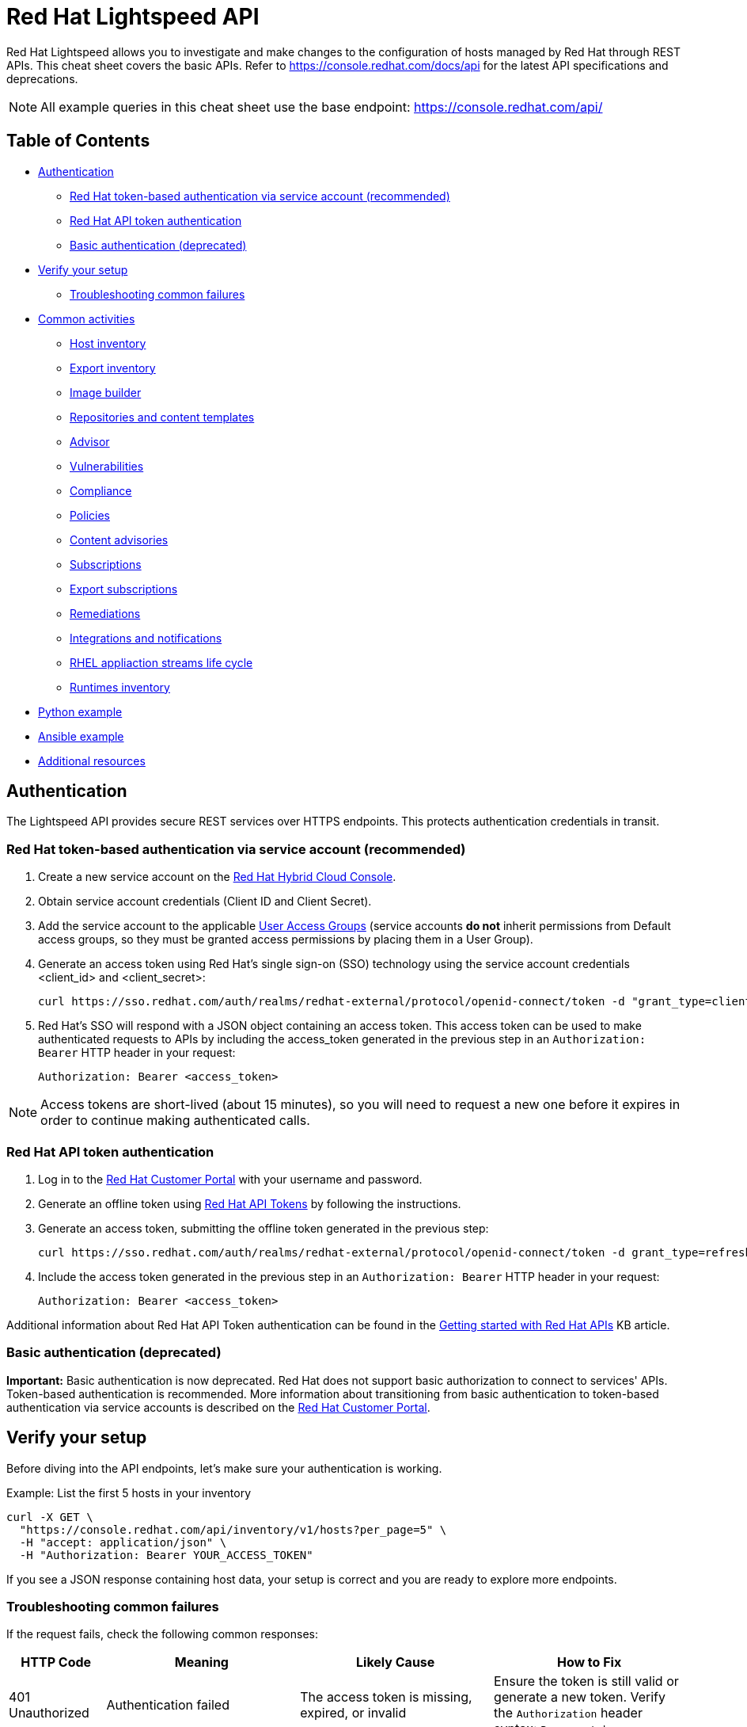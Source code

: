 = Red Hat Lightspeed API
:experimental: true
:product-name:

Red Hat Lightspeed allows you to investigate and make changes to the configuration of hosts managed by Red Hat through REST APIs. This cheat sheet covers the basic APIs. Refer to https://console.redhat.com/docs/api[https://console.redhat.com/docs/api] for the latest API specifications and deprecations.

NOTE: All example queries in this cheat sheet use the base endpoint: https://console.redhat.com/api/

== Table of Contents
* <<authentication,Authentication>>
** <<token-based-authentication-service-account,Red Hat token-based authentication via service account (recommended)>>
** <<api-token-based-authentication,Red Hat API token authentication>>
** <<basic-authentication,Basic authentication (deprecated)>>
* <<verify-your-setup,Verify your setup>>
** <<troubleshooting-common-failures,Troubleshooting common failures>>
* <<common-activities,Common activities>>
** <<host-inventory,Host inventory>>
** <<export-inventory,Export inventory>>
** <<image-builder,Image builder>>
** <<repositories-content-templates,Repositories and content templates>>
** <<advisor,Advisor>>
** <<vulnerabilities,Vulnerabilities>>
** <<compliance,Compliance>>
** <<policies,Policies>>
** <<content-advisories,Content advisories>>
** <<subscriptions,Subscriptions>>
** <<export-subscriptions,Export subscriptions>>
** <<remediations,Remediations>>
** <<integrations-notifications,Integrations and notifications>>
** <<rhel-application-streams-life-cycle,RHEL appliaction streams life cycle>>
** <<runtimes-inventory,Runtimes inventory>>
* <<python-example,Python example>>
* <<ansible-example,Ansible example>>
* <<additional-resources,Additional resources>>

[[authentication]]
== Authentication

The Lightspeed API provides secure REST services over HTTPS endpoints. This protects authentication credentials in transit.

[[token-based-authentication-service-account]]
=== Red Hat token-based authentication via service account (recommended)

. Create a new service account on the https://console.redhat.com/iam/service-accounts[Red Hat Hybrid Cloud Console].
. Obtain service account credentials (Client ID and Client Secret).
. Add the service account to the applicable https://console.redhat.com/iam/user-access/groups[User Access Groups] (service accounts *do not* inherit permissions from Default access groups, so they must be granted access permissions by placing them in a User Group).
. Generate an access token using Red Hat's single sign-on (SSO) technology using the service account credentials <client_id> and <client_secret>:
+
----
curl https://sso.redhat.com/auth/realms/redhat-external/protocol/openid-connect/token -d "grant_type=client_credentials" -d "scope=api.console" -d client_id=<client_id> -d client_secret=<client_secret> 
----
. Red Hat's SSO will respond with a JSON object containing an access token. This access token can be used to make authenticated requests to APIs by including the access_token generated in the previous step in an `Authorization: Bearer` HTTP header in your request:
+
----
Authorization: Bearer <access_token>
----

NOTE: Access tokens are short-lived (about 15 minutes), so you will need to request a new one before it expires in order to continue making authenticated calls.

[[api-token-based-authentication]]
=== Red Hat API token authentication

. Log in to the https://access.redhat.com/[Red Hat Customer Portal] with your username and password.
. Generate an offline token using https://access.redhat.com/management/api[Red Hat API Tokens] by following the instructions.
. Generate an access token, submitting the offline token generated in the previous step:
+
----
curl https://sso.redhat.com/auth/realms/redhat-external/protocol/openid-connect/token -d grant_type=refresh_token -d client_id=rhsm-api -d refresh_token=<offline_token>
----
. Include the access token generated in the previous step in an `Authorization: Bearer` HTTP header in your request:
+
----
Authorization: Bearer <access_token>
----

Additional information about Red Hat API Token authentication can be found in the https://access.redhat.com/articles/3626371[Getting started with Red Hat APIs] KB article.

[[basic-authentication]]
=== Basic authentication (deprecated)

*Important:* Basic authentication is now deprecated. Red Hat does not support basic authorization to connect to services' APIs. Token-based authentication is recommended. More information about transitioning from basic authentication to token-based authentication via service accounts is described on the https://access.redhat.com/articles/7036194[Red Hat Customer Portal].

[[verify-your-setup]]
== Verify your setup

Before diving into the API endpoints, let's make sure your authentication is working.

Example: List the first 5 hosts in your inventory

----
curl -X GET \
  "https://console.redhat.com/api/inventory/v1/hosts?per_page=5" \
  -H "accept: application/json" \
  -H "Authorization: Bearer YOUR_ACCESS_TOKEN"
----

If you see a JSON response containing host data, your setup is correct and you are ready to explore more endpoints.

[[troubleshooting-common-failures]]
=== Troubleshooting common failures

If the request fails, check the following common responses:

[cols="1,2,2,2", options="header"]
|===
| HTTP Code | Meaning | Likely Cause | How to Fix

| 401 Unauthorized
| Authentication failed
| The access token is missing, expired, or invalid
| Ensure the token is still valid or generate a new token. Verify the `Authorization` header syntax: `Bearer <token>`.

| 403 Forbidden
| Access denied
| Your account or token lacks permissions for the Lightspeed API
| Check your organization’s https://console.redhat.com/iam/user-access/groups[role-based access control] (RBAC) settings in the Red Hat Hybrid Cloud Console. Ensure the service account has the appropriate permissions.

| 404 Not Found
| Invalid endpoint
| URL typo or wrong API path
| Verify the endpoint path — for example, `/api/inventory/v1/hosts`.

| 500 Internal Server Error
| Server-side issue
| Temporary Lightspeed API outage or internal error
| Retry later or check https://status.redhat.com[status.redhat.com].

| 502 / 503 Gateway Errors
| Platform temporarily unavailable
| Maintenance or connectivity issue
| Wait a few minutes and try again.
|===

NOTE: Use `-v` (verbose mode) with `curl` to see full request and response headers. This helps identify whether the issue is authentication, endpoint URL, or network-related.

[[common-activities]]
== Common activities

[[host-inventory]]
=== Host inventory

Get all hosts in the account:
----
GET /inventory/v1/hosts
----

NOTE: Filtering by staleness satus ensures that only relevant systems are queried (e.g., `&staleness=fresh` or `&staleness=stale`)

Get system details (e.g., after registration, using the UUID provided):
----
GET /inventory/v1/hosts/<uuid>
----

Get all facts from a system' system profile:
----
GET /inventory/v1/hosts/<uuid>/system_profile
----

NOTE: Optimize queries by specifying only the required facts using the `fields` parameter (e.g., `?fields[system_profile]=arch&fields[system_profile]=cpu_model&fields[system_profile]=os_release`)

Get hosts and retrieve system profile fields in one request:
----
GET /inventory/v1/hosts?fields[system_profile]=arch,os_release,number_of_cpus
----

Get a system’s tags:
----
GET /inventory/v1/hosts/<uuid>/tags
----

Get all hosts with a specific tag value
----
GET /inventory/v1/hosts?tags=insights-client/security=strict
----
or
----
GET /api/inventory/v1/hosts?tags=satellite/lifecycle_environment=prod
----

NOTE: Combine multiple tags in a single query by repeating the `tags=...` parameter (e.g., ?tags=satellite/lifecycle_environment=prod&tags=satellite/lifecycle_environment=stage)

Get a subset of systems (using a filter on system profile):
----
GET /inventory/v1/hosts?filter[system_profile][infrastructure_type]=virtual
----
or
----
GET /inventory/v1/hosts?filter[system_profile][operating_system][RHEL][version][eq]=8.5
----

NOTE: Combine multiple filters in a single query by repeating the `filter[...]` parameter (e.g., `?filter[system_profile][infrastructure_type]=virtual&filter[system_profile][operating_system][RHEL][version][eq]=8.5`)

Remove a system from inventory:
----
DELETE /inventory/v1/hosts/<uuid>
----

[[export-inventory]]
=== Export inventory

Initiate an export request:
----
POST /export/v1/exports
{
  "name": "Inventory Export",
  "format": "csv",
  "sources": [
    {
      "application": "urn:redhat:application:inventory", 
      "resource": "urn:redhat:application:inventory:export:systems"
    }  
  ] 
}
----

Retrieve export status request:
----
GET /exports/<export_id>/status
----

Download the generated export (as a zip file):
----
GET /exports/<export_id>
----

[[image-builder]]
=== Image builder

Submit a new compose image request
----
POST /image-builder/v1/compose
{
  "image_name": "My latest RHEL9 guest image",
  "distribution": "rhel-95",
  "image_requests": [
    {
      "architecture": "x86_64",
      "image_type": "guest-image",
      "upload_request": {
        "type": "aws.s3",
        "options": {}
      }
    }
  ]
}
----

Get a list of compose image request IDs:
----
GET /image-builder/v1/composes/
----

Get the status of a compose image request
----
GET /image-builder/v1/composes/<compose_id>
----

Related blog post on https://www.redhat.com/en/blog/using-hosted-image-builder-its-api[Using hosted image builder via its API].

[[repositories-content-templates]]
=== Repositories and content templates

This section documents the `content-sources` endpoint for managing repositories and content templates in Red Hat Lightspeed.

*Managing repositories*

Get a list of all existing repositories:
----
GET /content-sources/v1.0/repositories/
----

Create a new custom repository:
----
POST /content-sources/v1.0/repositories/
{
  "distribution_arch": "x86_64",
  "distribution_versions": ["10"],
  "gpg_key": "-----BEGIN PGP PUBLIC KEY BLOCK-----\n\...\n-----END PGP PUBLIC KEY BLOCK-----",
  "metadata_verification": false,
  "module_hotfixes": false,
  "name": "EPEL 10 Everything x86_64",
  "snapshot": false,
  "url": "https://dl.fedoraproject.org/pub/epel/10/Everything/x86_64/"
}
----
NOTE: to create multiple repositories at once, use the bulk API: `POST /content-sources/v1.0/repositories/bulk_create/`

*Managing content templates*

Create a new content template
```
POST /content-sources/v1.0/templates/
{
  "arch": "x86_64",
  "description": "",
  "name": "My RHEL10 template",
  "repository_uuids": [
        "<repository1 id>",
        "<repository2 id>",
        "<repository3 id>"
  ],
  "use_latest": true,
  "version": "10"
}
```

*Assigning systems to a content template*

- *For system on RHEL 9.6 or RHEL 10 and later:*
You can assign the template at registration time:
```
rhc connect --content-template=<template_name>
```
NOTE: Assigning a system to a template will overwrite any previously assigned template.
NOTE: This method avoids the need to run `subscription-manager` separately.

- *For systems before RHEL 9.6 and RHEL 10:*
You can assign the template using the `patch` API:
```
PUT /patch/v3/templates/<template id>/systems
{
  "systems": [
    "<system1 uuid>",
    "<system2 uuid>"
  ]
}
```
NOTE: Assigning a system to a template will overwrite any previously assigned template.
The system will pick up content from your assigned content template when refreshing `subscription-manager`:
```
rhc connect
subscription-manager refresh
```

- *For all systems (without using rhc):*
Alternatively, manually download the `config.repo` repository file for your system configuration:
```
curl -o /etc/yum.repos.d/template.repo  https://cert.console.redhat.com/api/content-sources/v1/templates/<template id>/config.repo
```
NOTE: Systems consuming a template in this manner will not properly report applicable errata within Lightspeed. The previous methods with `rhc` and `subscription-manager` are recommended.

*Updating system content*

To apply the latest content updates from the template, run: `dnf update`

[[advisor]]
=== Advisor

Get all active hits for the account:
----
GET /insights/v1/rule/
----

Get all rule hits on hosts:
----
GET /insights/v1/export/hits/
----

NOTE: Exports are available as CSV and JSON.

Get all active hits with Ansible remediation playbooks:
----
GET /insights/v1/export/hits?has_playbook=true
----

Get summary of all hits for a given system :
----
GET /insights/v1/system/<uuid>
----

[[vulnerabilities]]
=== Vulnerabilities

Get vulnerabilities affecting systems in the account:
----
GET /vulnerability/v1/vulnerabilities/cves?affecting=true
----

Get executive reports, e.g., CVEs by severity, top CVEs, etc.:
----
GET /vulnerability/v1/report/executive
----

[[compliance]]
=== Compliance

Get a list of Security Content Automation Protocol (SCAP) policies
----
GET /compliance/v2/policies
----

Get systems associated with Security Content Automation Protocol (SCAP) policies:
----
GET /compliance/v2/systems&filter=assigned_or_scanned=true
----

Associate a system to a Security Content Automation Protocol (SCAP) policy:
----
PATCH /compliance/v2/policies/<policy_id>/systems/<system_id>
----

Retrieve a list of all available compliance reports:
----
GET /compliance/v2/reports
----

Retrieve a list of affected hosts for a compliance report:
----
GET /compliance/v2/reports/<report_id>/test_results
----

[[policies]]
=== Policies

Get all defined policies:
----
GET /policies/v1/policies
----

Create a new policy:
----
POST /policies/v1/policies
{
  "name": "my_policy",
  "description": "My policy",
  "isEnabled": true,
  "conditions": "arch = \"x86_64\"",
  "actions": "notification"
}
----

NOTE: `DELETE` and `PUT` operations are also available on `/policies/<policy_id>`.

Get all systems triggering a policy:
----
GET /policies/v1/policies/<policy_id>/history/trigger
----

[[content-advisories]]
=== Content advisories

Get all applicable advisories for my systems (patches available):
----
GET /patch/v3/export/advisories
----

[[subscriptions]]
=== Subscriptions

Get all systems with a matching RHEL for x86 subscription:
----
GET /rhsm-subscriptions/v1/instances/products/RHEL%20for%20x86
----

[[export-subscriptions]]
=== Export subscriptions

Initiate an export request:
----
POST /export/v1/exports
{
  "name": "Subscriptions Export",
  "format": "csv",
  "sources": [
    {
      "application": "subscriptions", 
      "resource": "subscriptions"
    }  
  ] 
}
----

Retrieve export status request:
----
GET /exports/<export_id>/status
----

Download the generated export (as a zip file):
----
GET /exports/<export_id>
----

[[remediations]]
=== Remediations

Get a list of defined remediations:
----
GET /remediations/v1/remediations
----

Create a new remediation and assign systems:
----
POST /remediations/v1/remediations
{
  "name": "Fix Critical CVEs",
  "archived": true,
  "auto_reboot": true,
  "add": {
    "issues": [
      {
        "id": "advisor:CVE_2017_6074_kernel|KERNEL_CVE_2017_6074",
        "resolution": "mitigate",
        "systems": [
          "<uuid>"
        ]
      }
    ]
  }
}
----

NOTE: DELETE and PATCH operations are also available on `/remediations/v1/remediations/<remediation_id>`.

Get an Ansible remediation playbook:
----
GET /remediations/v1/remediations/<remediation_id>/playbook
----

Execute a remediation:
----
POST /remediations/v1/remediations/<remediation_id>/playbook_runs
----

[[integrations-notifications]]
=== Integrations and notifications

Get event log history for a list of last triggered Lightspeed events and actions:
----
GET /notifications/v1/notifications/events?endDate=2021-11-23&limit=20&offset=0&sortBy=created%3ADESC&startDate=2021-11-09
----

Get list of configured third party integrations:
----
GET /integrations/v1/endpoints
----

[[rhel-application-streams-life-cycle]]
=== RHEL appliaction streams life cycle

List RHEL 9 app stream names:
----
GET /roadmap/v1/lifecycle/app-streams/9/streams
----

Show life cycle information for a specific app stream (e.g. PHP 8.2):
----
GET /roadmap/v1/lifecycle/app-streams?application_stream_name=PHP%208.2
----

[[runtimes-inventory]]
=== Runtimes inventory

List all JVM instances in the account:

----
GET /runtimes-inventory-service/v1/instances
----
NOTE: to retrieve instances for a specific host only, append the following query parameter: `?hostname=<hostname>`

List all JVM instance IDs for a specific host:
----
GET /runtimes-inventory-service/v1/instance-ids?hostname=<hostname>
----

Retrieve an individual JVM instance by ID:
----
GET /runtimes-inventory-service/v1/instance?jvmInstanceId=<jvm_instance_id>
----

List all jar hashes associated with a specific JVM instance:
----
GET /runtimes-inventory-service/v1/jarhashes?jvmInstanceId=<jvm_instance_id>
----

List all EAP instances for a specific host:
----
GET /runtimes-inventory-service/v1/eap-instances?hostname=<hostname>
----

List all EAP instance IDs for a specific host:
----
GET /runtimes-inventory-service/v1/eap-instance-ids?hostname=<hostname>
----

Retrieve an individual EAP instance by ID:
----
GET /runtimes-inventory-service/v1/instance?eapInstanceId=<eap_instance_id>
----

[[python-example]]
== Python example

The following Python code retrieves an access token from Red Hat SSO and uses it to fetch Lightspeed inventory data from its API.

----
import os
import requests

def get_access_token(client_id, client_secret, scope="api.console"):
    token_url = "https://sso.redhat.com/auth/realms/redhat-external/protocol/openid-connect/token"
    payload = {
        "grant_type": "client_credentials",
        "scope": scope,
        "client_id": client_id,
        "client_secret": client_secret
    }
    resp = requests.post(token_url, data=payload)
    resp.raise_for_status()
    return resp.json().get("access_token")

def list_hosts(token):
    url = "https://console.redhat.com/api/inventory/v1/hosts"
    headers = {"Authorization": f"Bearer {token}"}
    resp = requests.get(url, headers=headers)
    resp.raise_for_status()
    return resp.json()

if __name__ == "__main__":
    client_id = os.environ.get("RH_CLIENT_ID")
    client_secret = os.environ.get("RH_CLIENT_SECRET")

    token = get_access_token(client_id, client_secret)
    hosts = list_hosts(token)

    print("Total hosts:", hosts.get("total"))
    print("First host entry:", hosts.get("results", [])[0])
----

[[ansible-example]]
== Ansible example

The following Ansible playbook retrieves an access token from Red Hat SSO and uses it to fetch Lightspeed inventory data from its API.

----
---
- hosts: localhost
  connection: local
  gather_facts: no

  vars:
    client_id: "{{ lookup('env', 'RH_CLIENT_ID') }}"
    client_secret: "{{ lookup('env', 'RH_CLIENT_SECRET') }}"
    scope: "api.console"
    sso_url: "https://sso.redhat.com/auth/realms/redhat-external/protocol/openid-connect/token"
    insights_api_url: "https://console.redhat.com/api"

  tasks:
    - name: Obtain access token
      uri:
        url: "{{ sso_url }}"
        method: POST
        body:
          grant_type: "client_credentials"
          scope: "{{ scope }}"
          client_id: "{{ client_id }}"
          client_secret: "{{ client_secret }}"
        body_format: form-urlencoded
        return_content: yes
      register: token_response

    - name: Set access token fact
      set_fact:
        access_token: "{{ token_response.json.access_token }}"

    - name: Get Inventory
      uri:
        url: "{{ insights_api_url }}/inventory/v1/hosts/"
        method: GET
        headers:
          Authorization: "Bearer {{ access_token }}"
        return_content: yes
        status_code: 200
      register: result

    - name: Display inventory
      debug:
        var: result.json
----

[[additional-resources]]
== Additional resources

* https://docs.redhat.com/en/documentation/red_hat_insights/1-latest/html/using_the_red_hat_insights_api/index[Using the Red Hat Lightspeed API] – Comprehensive documentation on authentication, endpoints, and usage of the Lightspeed API.

